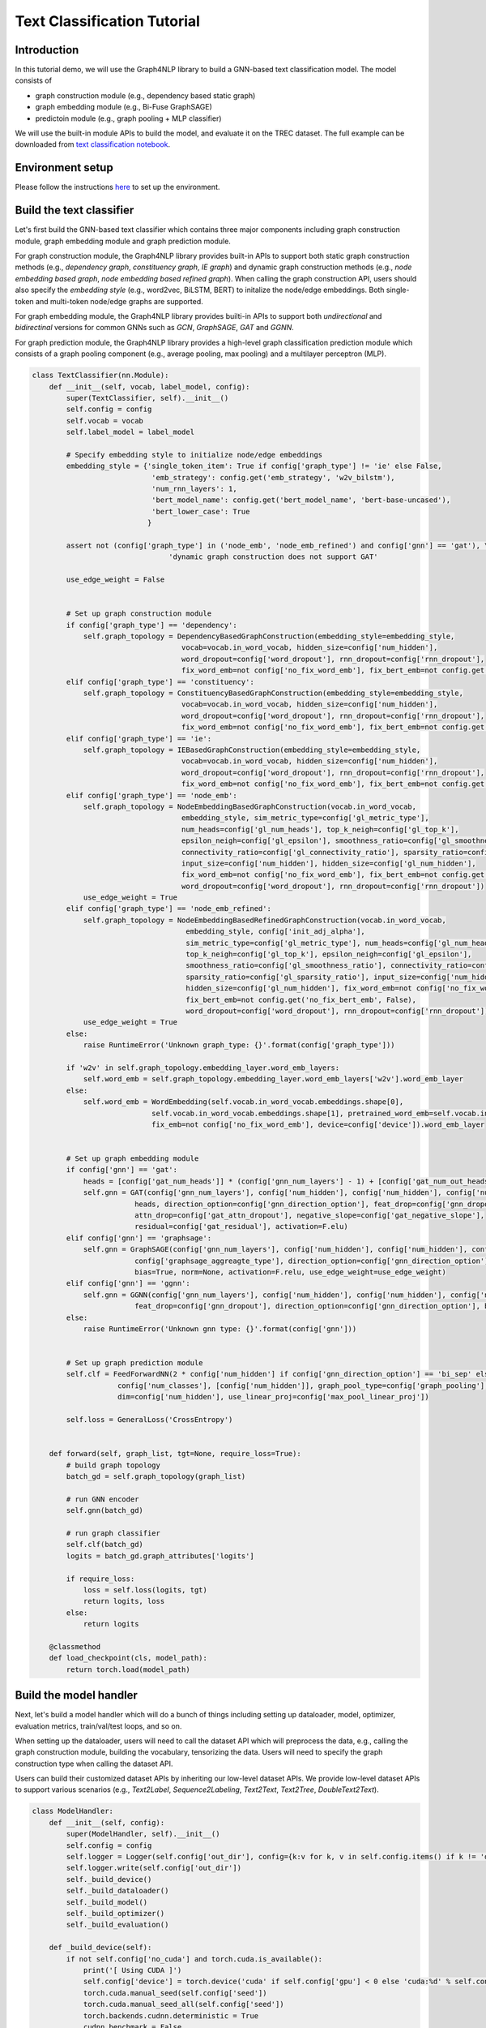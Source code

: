 Text Classification Tutorial
===================================


Introduction
------------


In this tutorial demo, we will use the Graph4NLP library to build a GNN-based text classification model. The model consists of

- graph construction module (e.g., dependency based static graph)
- graph embedding module (e.g., Bi-Fuse GraphSAGE)
- predictoin module (e.g., graph pooling + MLP classifier)

We will use the built-in module APIs to build the model, and evaluate it on the TREC dataset. The full example can be downloaded from `text classification notebook <https://github.com/graph4ai/graph4nlp_demo/blob/main/SIGIR2021_demo/text_classification.ipynb>`__.



Environment setup
------

Please follow the instructions `here <https://github.com/graph4ai/graph4nlp_demo#environment-setup>`__ to set up the environment.




Build the text classifier
------

Let's first build the GNN-based text classifier which contains three major components including graph construction module, graph embedding module and graph prediction module.

For graph construction module, the Graph4NLP library provides built-in APIs to support both static graph construction methods (e.g., `dependency graph`, `constituency graph`, `IE graph`) and dynamic graph construction methods (e.g., `node embedding based graph`, `node embedding based refined graph`). When calling the graph construction API, users should also specify the `embedding style` (e.g., word2vec, BiLSTM, BERT) to initalize the node/edge embeddings. Both single-token and multi-token node/edge graphs are supported.

For graph embedding module, the Graph4NLP library provides builti-in APIs to support both `undirectional` and `bidirectinal` versions for common GNNs such as `GCN`, `GraphSAGE`, `GAT` and `GGNN`.

For graph prediction module, the Graph4NLP library provides a high-level graph classification prediction module which consists of a graph pooling component (e.g., average pooling, max pooling) and a multilayer perceptron (MLP).


.. code-block:: python

    class TextClassifier(nn.Module):
        def __init__(self, vocab, label_model, config):
            super(TextClassifier, self).__init__()
            self.config = config
            self.vocab = vocab
            self.label_model = label_model

            # Specify embedding style to initialize node/edge embeddings
            embedding_style = {'single_token_item': True if config['graph_type'] != 'ie' else False,
                                'emb_strategy': config.get('emb_strategy', 'w2v_bilstm'),
                                'num_rnn_layers': 1,
                                'bert_model_name': config.get('bert_model_name', 'bert-base-uncased'),
                                'bert_lower_case': True
                               }

            assert not (config['graph_type'] in ('node_emb', 'node_emb_refined') and config['gnn'] == 'gat'), \
                                    'dynamic graph construction does not support GAT'

            use_edge_weight = False


            # Set up graph construction module
            if config['graph_type'] == 'dependency':
                self.graph_topology = DependencyBasedGraphConstruction(embedding_style=embedding_style,
                                       vocab=vocab.in_word_vocab, hidden_size=config['num_hidden'],
                                       word_dropout=config['word_dropout'], rnn_dropout=config['rnn_dropout'],
                                       fix_word_emb=not config['no_fix_word_emb'], fix_bert_emb=not config.get('no_fix_bert_emb', False))
            elif config['graph_type'] == 'constituency':
                self.graph_topology = ConstituencyBasedGraphConstruction(embedding_style=embedding_style,
                                       vocab=vocab.in_word_vocab, hidden_size=config['num_hidden'],
                                       word_dropout=config['word_dropout'], rnn_dropout=config['rnn_dropout'],
                                       fix_word_emb=not config['no_fix_word_emb'], fix_bert_emb=not config.get('no_fix_bert_emb', False))
            elif config['graph_type'] == 'ie':
                self.graph_topology = IEBasedGraphConstruction(embedding_style=embedding_style,
                                       vocab=vocab.in_word_vocab, hidden_size=config['num_hidden'],
                                       word_dropout=config['word_dropout'], rnn_dropout=config['rnn_dropout'],
                                       fix_word_emb=not config['no_fix_word_emb'], fix_bert_emb=not config.get('no_fix_bert_emb', False))
            elif config['graph_type'] == 'node_emb':
                self.graph_topology = NodeEmbeddingBasedGraphConstruction(vocab.in_word_vocab,
                                       embedding_style, sim_metric_type=config['gl_metric_type'],
                                       num_heads=config['gl_num_heads'], top_k_neigh=config['gl_top_k'],
                                       epsilon_neigh=config['gl_epsilon'], smoothness_ratio=config['gl_smoothness_ratio'],
                                       connectivity_ratio=config['gl_connectivity_ratio'], sparsity_ratio=config['gl_sparsity_ratio'],
                                       input_size=config['num_hidden'], hidden_size=config['gl_num_hidden'],
                                       fix_word_emb=not config['no_fix_word_emb'], fix_bert_emb=not config.get('no_fix_bert_emb', False),
                                       word_dropout=config['word_dropout'], rnn_dropout=config['rnn_dropout'])
                use_edge_weight = True
            elif config['graph_type'] == 'node_emb_refined':
                self.graph_topology = NodeEmbeddingBasedRefinedGraphConstruction(vocab.in_word_vocab,
                                        embedding_style, config['init_adj_alpha'],
                                        sim_metric_type=config['gl_metric_type'], num_heads=config['gl_num_heads'],
                                        top_k_neigh=config['gl_top_k'], epsilon_neigh=config['gl_epsilon'],
                                        smoothness_ratio=config['gl_smoothness_ratio'], connectivity_ratio=config['gl_connectivity_ratio'],
                                        sparsity_ratio=config['gl_sparsity_ratio'], input_size=config['num_hidden'],
                                        hidden_size=config['gl_num_hidden'], fix_word_emb=not config['no_fix_word_emb'],
                                        fix_bert_emb=not config.get('no_fix_bert_emb', False),
                                        word_dropout=config['word_dropout'], rnn_dropout=config['rnn_dropout'])
                use_edge_weight = True
            else:
                raise RuntimeError('Unknown graph_type: {}'.format(config['graph_type']))

            if 'w2v' in self.graph_topology.embedding_layer.word_emb_layers:
                self.word_emb = self.graph_topology.embedding_layer.word_emb_layers['w2v'].word_emb_layer
            else:
                self.word_emb = WordEmbedding(self.vocab.in_word_vocab.embeddings.shape[0],
                                self.vocab.in_word_vocab.embeddings.shape[1], pretrained_word_emb=self.vocab.in_word_vocab.embeddings,
                                fix_emb=not config['no_fix_word_emb'], device=config['device']).word_emb_layer


            # Set up graph embedding module
            if config['gnn'] == 'gat':
                heads = [config['gat_num_heads']] * (config['gnn_num_layers'] - 1) + [config['gat_num_out_heads']]
                self.gnn = GAT(config['gnn_num_layers'], config['num_hidden'], config['num_hidden'], config['num_hidden'],
                            heads, direction_option=config['gnn_direction_option'], feat_drop=config['gnn_dropout'],
                            attn_drop=config['gat_attn_dropout'], negative_slope=config['gat_negative_slope'],
                            residual=config['gat_residual'], activation=F.elu)
            elif config['gnn'] == 'graphsage':
                self.gnn = GraphSAGE(config['gnn_num_layers'], config['num_hidden'], config['num_hidden'], config['num_hidden'],
                            config['graphsage_aggreagte_type'], direction_option=config['gnn_direction_option'], feat_drop=config['gnn_dropout'],
                            bias=True, norm=None, activation=F.relu, use_edge_weight=use_edge_weight)
            elif config['gnn'] == 'ggnn':
                self.gnn = GGNN(config['gnn_num_layers'], config['num_hidden'], config['num_hidden'], config['num_hidden'],
                            feat_drop=config['gnn_dropout'], direction_option=config['gnn_direction_option'], bias=True, use_edge_weight=use_edge_weight)
            else:
                raise RuntimeError('Unknown gnn type: {}'.format(config['gnn']))


            # Set up graph prediction module
            self.clf = FeedForwardNN(2 * config['num_hidden'] if config['gnn_direction_option'] == 'bi_sep' else config['num_hidden'],
                        config['num_classes'], [config['num_hidden']], graph_pool_type=config['graph_pooling'],
                        dim=config['num_hidden'], use_linear_proj=config['max_pool_linear_proj'])

            self.loss = GeneralLoss('CrossEntropy')


        def forward(self, graph_list, tgt=None, require_loss=True):
            # build graph topology
            batch_gd = self.graph_topology(graph_list)

            # run GNN encoder
            self.gnn(batch_gd)

            # run graph classifier
            self.clf(batch_gd)
            logits = batch_gd.graph_attributes['logits']

            if require_loss:
                loss = self.loss(logits, tgt)
                return logits, loss
            else:
                return logits

        @classmethod
        def load_checkpoint(cls, model_path):
            return torch.load(model_path)



Build the model handler
----


Next, let's build a model handler which will do a bunch of things including setting up dataloader, model, optimizer, evaluation metrics, train/val/test loops, and so on.

When setting up the dataloader, users will need to call the dataset API which will preprocess the data, e.g., calling the graph construction module, building the vocabulary, tensorizing the data. Users will need to specify the graph construction type when calling the dataset API.

Users can build their customized dataset APIs by inheriting our low-level dataset APIs. We provide low-level dataset APIs to support various scenarios (e.g., `Text2Label`, `Sequence2Labeling`, `Text2Text`, `Text2Tree`, `DoubleText2Text`).


.. code-block:: python

    class ModelHandler:
        def __init__(self, config):
            super(ModelHandler, self).__init__()
            self.config = config
            self.logger = Logger(self.config['out_dir'], config={k:v for k, v in self.config.items() if k != 'device'}, overwrite=True)
            self.logger.write(self.config['out_dir'])
            self._build_device()
            self._build_dataloader()
            self._build_model()
            self._build_optimizer()
            self._build_evaluation()

        def _build_device(self):
            if not self.config['no_cuda'] and torch.cuda.is_available():
                print('[ Using CUDA ]')
                self.config['device'] = torch.device('cuda' if self.config['gpu'] < 0 else 'cuda:%d' % self.config['gpu'])
                torch.cuda.manual_seed(self.config['seed'])
                torch.cuda.manual_seed_all(self.config['seed'])
                torch.backends.cudnn.deterministic = True
                cudnn.benchmark = False
            else:
                self.config['device'] = torch.device('cpu')

        def _build_dataloader(self):
            dynamic_init_topology_builder = None
            if self.config['graph_type'] == 'dependency':
                topology_builder = DependencyBasedGraphConstruction
                graph_type = 'static'
                merge_strategy = 'tailhead'
            elif self.config['graph_type'] == 'constituency':
                topology_builder = ConstituencyBasedGraphConstruction
                graph_type = 'static'
                merge_strategy = 'tailhead'
            elif self.config['graph_type'] == 'ie':
                topology_builder = IEBasedGraphConstruction
                graph_type = 'static'
                merge_strategy = 'global'
            elif self.config['graph_type'] == 'node_emb':
                topology_builder = NodeEmbeddingBasedGraphConstruction
                graph_type = 'dynamic'
                merge_strategy = None
            elif self.config['graph_type'] == 'node_emb_refined':
                topology_builder = NodeEmbeddingBasedRefinedGraphConstruction
                graph_type = 'dynamic'
                merge_strategy = 'tailhead'

                if self.config['init_graph_type'] == 'line':
                    dynamic_init_topology_builder = None
                elif self.config['init_graph_type'] == 'dependency':
                    dynamic_init_topology_builder = DependencyBasedGraphConstruction
                elif self.config['init_graph_type'] == 'constituency':
                    dynamic_init_topology_builder = ConstituencyBasedGraphConstruction
                elif self.config['init_graph_type'] == 'ie':
                    merge_strategy = 'global'
                    dynamic_init_topology_builder = IEBasedGraphConstruction
                else:
                    raise RuntimeError('Define your own dynamic_init_topology_builder')
            else:
                raise RuntimeError('Unknown graph_type: {}'.format(self.config['graph_type']))

            topology_subdir = '{}_graph'.format(self.config['graph_type'])
            if self.config['graph_type'] == 'node_emb_refined':
                topology_subdir += '_{}'.format(self.config['init_graph_type'])


            # Call the TREC dataset API
            dataset = TrecDataset(root_dir=self.config.get('root_dir', self.config['root_data_dir']),
                                  pretrained_word_emb_name=self.config.get('pretrained_word_emb_name', "840B"),
                                  merge_strategy=merge_strategy, seed=self.config['seed'], thread_number=4,
                                  port=9000, timeout=15000, word_emb_size=300, graph_type=graph_type,
                                  topology_builder=topology_builder, topology_subdir=topology_subdir,
                                  dynamic_graph_type=self.config['graph_type'] if \
                                      self.config['graph_type'] in ('node_emb', 'node_emb_refined') else None,
                                  dynamic_init_topology_builder=dynamic_init_topology_builder,
                                  dynamic_init_topology_aux_args={'dummy_param': 0})

            self.train_dataloader = DataLoader(dataset.train, batch_size=self.config['batch_size'], shuffle=True,
                                               num_workers=self.config['num_workers'], collate_fn=dataset.collate_fn)
            if hasattr(dataset, 'val')==False:
                dataset.val = dataset.test
            self.val_dataloader = DataLoader(dataset.val, batch_size=self.config['batch_size'], shuffle=False,
                                              num_workers=self.config['num_workers'], collate_fn=dataset.collate_fn)
            self.test_dataloader = DataLoader(dataset.test, batch_size=self.config['batch_size'], shuffle=False,
                                              num_workers=self.config['num_workers'], collate_fn=dataset.collate_fn)
            self.vocab = dataset.vocab_model
            self.label_model = dataset.label_model
            self.config['num_classes'] = self.label_model.num_classes
            self.num_train = len(dataset.train)
            self.num_val = len(dataset.val)
            self.num_test = len(dataset.test)
            print('Train size: {}, Val size: {}, Test size: {}'
                .format(self.num_train, self.num_val, self.num_test))
            self.logger.write('Train size: {}, Val size: {}, Test size: {}'
                .format(self.num_train, self.num_val, self.num_test))

        def _build_model(self):
            self.model = TextClassifier(self.vocab, self.label_model, self.config).to(self.config['device'])

        def _build_optimizer(self):
            parameters = [p for p in self.model.parameters() if p.requires_grad]
            self.optimizer = optim.Adam(parameters, lr=self.config['lr'])
            self.stopper = EarlyStopping(os.path.join(self.config['out_dir'], Constants._SAVED_WEIGHTS_FILE), patience=self.config['patience'])
            self.scheduler = ReduceLROnPlateau(self.optimizer, mode='max', factor=self.config['lr_reduce_factor'], \
                patience=self.config['lr_patience'], verbose=True)

        def _build_evaluation(self):
            self.metric = Accuracy(['accuracy'])

        def train(self):
            dur = []
            for epoch in range(self.config['epochs']):
                self.model.train()
                train_loss = []
                train_acc = []
                t0 = time.time()
                for i, data in enumerate(self.train_dataloader):
                    tgt = data['tgt_tensor'].to(self.config['device'])
                    data['graph_data'] = data['graph_data'].to(self.config['device'])
                    logits, loss = self.model(data['graph_data'], tgt, require_loss=True)

                    # add graph regularization loss if available
                    if data['graph_data'].graph_attributes.get('graph_reg', None) is not None:
                        loss = loss + data['graph_data'].graph_attributes['graph_reg']

                    self.optimizer.zero_grad()
                    loss.backward()
                    self.optimizer.step()
                    train_loss.append(loss.item())

                    pred = torch.max(logits, dim=-1)[1].cpu()
                    train_acc.append(self.metric.calculate_scores(ground_truth=tgt.cpu(), predict=pred.cpu(), zero_division=0)[0])
                    dur.append(time.time() - t0)

                val_acc = self.evaluate(self.val_dataloader)
                self.scheduler.step(val_acc)
                print('Epoch: [{} / {}] | Time: {:.2f}s | Loss: {:.4f} | Train Acc: {:.4f} | Val Acc: {:.4f}'.
                  format(epoch + 1, self.config['epochs'], np.mean(dur), np.mean(train_loss), np.mean(train_acc), val_acc))
                self.logger.write('Epoch: [{} / {}] | Time: {:.2f}s | Loss: {:.4f} | Train Acc: {:.4f} | Val Acc: {:.4f}'.
                            format(epoch + 1, self.config['epochs'], np.mean(dur), np.mean(train_loss), np.mean(train_acc), val_acc))

                if self.stopper.step(val_acc, self.model):
                    break

            return self.stopper.best_score

        def evaluate(self, dataloader):
            self.model.eval()
            with torch.no_grad():
                pred_collect = []
                gt_collect = []
                for i, data in enumerate(dataloader):
                    tgt = data['tgt_tensor'].to(self.config['device'])
                    data['graph_data'] = data['graph_data'].to(self.config["device"])
                    logits = self.model(data['graph_data'], require_loss=False)
                    pred_collect.append(logits)
                    gt_collect.append(tgt)

                pred_collect = torch.max(torch.cat(pred_collect, 0), dim=-1)[1].cpu()
                gt_collect = torch.cat(gt_collect, 0).cpu()
                score = self.metric.calculate_scores(ground_truth=gt_collect, predict=pred_collect, zero_division=0)[0]

                return score

        def test(self):
            # restored best saved model
            self.model = TextClassifier.load_checkpoint(self.stopper.save_model_path)

            t0 = time.time()
            acc = self.evaluate(self.test_dataloader)
            dur = time.time() - t0
            print('Test examples: {} | Time: {:.2f}s |  Test Acc: {:.4f}'.
              format(self.num_test, dur, acc))
            self.logger.write('Test examples: {} | Time: {:.2f}s |  Test Acc: {:.4f}'.
              format(self.num_test, dur, acc))

            return acc



Run the model
----

.. code-block:: python

    runner = ModelHandler(config)
    val_acc = runner.train()
    test_acc = runner.test()



.. parsed-literal::

    out/trec/graphsage_bi_fuse_dependency_ckpt_1628651059.35833
    Loading pre-built label mappings stored in ../data/trec/processed/dependency_graph/label.pt
    Train size: 5452, Val size: 500, Test size: 500
    [ Fix word embeddings ]
    Epoch: [1 / 500] | Time: 14.28s | Loss: 1.1777 | Train Acc: 0.5249 | Val Acc: 0.7740
    Saved model to out/trec/graphsage_bi_fuse_dependency_ckpt_1628651059.35833/params.saved
    Epoch: [2 / 500] | Time: 13.17s | Loss: 0.6613 | Train Acc: 0.7596 | Val Acc: 0.8280
    Saved model to out/trec/graphsage_bi_fuse_dependency_ckpt_1628651059.35833/params.saved
    ......
